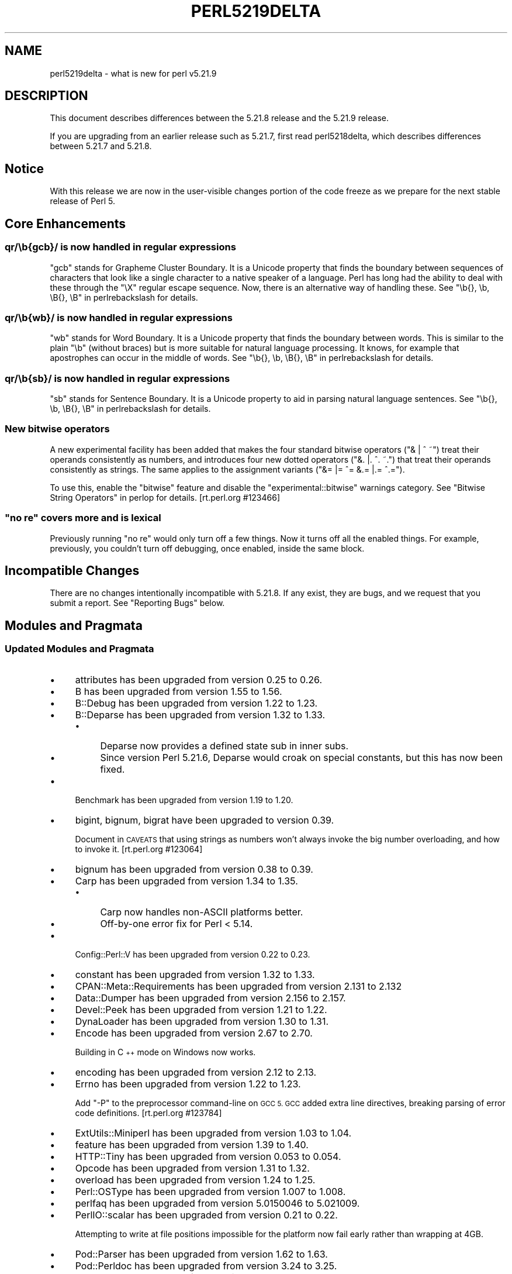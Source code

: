.\" Automatically generated by Pod::Man 2.28 (Pod::Simple 3.29)
.\"
.\" Standard preamble:
.\" ========================================================================
.de Sp \" Vertical space (when we can't use .PP)
.if t .sp .5v
.if n .sp
..
.de Vb \" Begin verbatim text
.ft CW
.nf
.ne \\$1
..
.de Ve \" End verbatim text
.ft R
.fi
..
.\" Set up some character translations and predefined strings.  \*(-- will
.\" give an unbreakable dash, \*(PI will give pi, \*(L" will give a left
.\" double quote, and \*(R" will give a right double quote.  \*(C+ will
.\" give a nicer C++.  Capital omega is used to do unbreakable dashes and
.\" therefore won't be available.  \*(C` and \*(C' expand to `' in nroff,
.\" nothing in troff, for use with C<>.
.tr \(*W-
.ds C+ C\v'-.1v'\h'-1p'\s-2+\h'-1p'+\s0\v'.1v'\h'-1p'
.ie n \{\
.    ds -- \(*W-
.    ds PI pi
.    if (\n(.H=4u)&(1m=24u) .ds -- \(*W\h'-12u'\(*W\h'-12u'-\" diablo 10 pitch
.    if (\n(.H=4u)&(1m=20u) .ds -- \(*W\h'-12u'\(*W\h'-8u'-\"  diablo 12 pitch
.    ds L" ""
.    ds R" ""
.    ds C` ""
.    ds C' ""
'br\}
.el\{\
.    ds -- \|\(em\|
.    ds PI \(*p
.    ds L" ``
.    ds R" ''
.    ds C`
.    ds C'
'br\}
.\"
.\" Escape single quotes in literal strings from groff's Unicode transform.
.ie \n(.g .ds Aq \(aq
.el       .ds Aq '
.\"
.\" If the F register is turned on, we'll generate index entries on stderr for
.\" titles (.TH), headers (.SH), subsections (.SS), items (.Ip), and index
.\" entries marked with X<> in POD.  Of course, you'll have to process the
.\" output yourself in some meaningful fashion.
.\"
.\" Avoid warning from groff about undefined register 'F'.
.de IX
..
.nr rF 0
.if \n(.g .if rF .nr rF 1
.if (\n(rF:(\n(.g==0)) \{
.    if \nF \{
.        de IX
.        tm Index:\\$1\t\\n%\t"\\$2"
..
.        if !\nF==2 \{
.            nr % 0
.            nr F 2
.        \}
.    \}
.\}
.rr rF
.\"
.\" Accent mark definitions (@(#)ms.acc 1.5 88/02/08 SMI; from UCB 4.2).
.\" Fear.  Run.  Save yourself.  No user-serviceable parts.
.    \" fudge factors for nroff and troff
.if n \{\
.    ds #H 0
.    ds #V .8m
.    ds #F .3m
.    ds #[ \f1
.    ds #] \fP
.\}
.if t \{\
.    ds #H ((1u-(\\\\n(.fu%2u))*.13m)
.    ds #V .6m
.    ds #F 0
.    ds #[ \&
.    ds #] \&
.\}
.    \" simple accents for nroff and troff
.if n \{\
.    ds ' \&
.    ds ` \&
.    ds ^ \&
.    ds , \&
.    ds ~ ~
.    ds /
.\}
.if t \{\
.    ds ' \\k:\h'-(\\n(.wu*8/10-\*(#H)'\'\h"|\\n:u"
.    ds ` \\k:\h'-(\\n(.wu*8/10-\*(#H)'\`\h'|\\n:u'
.    ds ^ \\k:\h'-(\\n(.wu*10/11-\*(#H)'^\h'|\\n:u'
.    ds , \\k:\h'-(\\n(.wu*8/10)',\h'|\\n:u'
.    ds ~ \\k:\h'-(\\n(.wu-\*(#H-.1m)'~\h'|\\n:u'
.    ds / \\k:\h'-(\\n(.wu*8/10-\*(#H)'\z\(sl\h'|\\n:u'
.\}
.    \" troff and (daisy-wheel) nroff accents
.ds : \\k:\h'-(\\n(.wu*8/10-\*(#H+.1m+\*(#F)'\v'-\*(#V'\z.\h'.2m+\*(#F'.\h'|\\n:u'\v'\*(#V'
.ds 8 \h'\*(#H'\(*b\h'-\*(#H'
.ds o \\k:\h'-(\\n(.wu+\w'\(de'u-\*(#H)/2u'\v'-.3n'\*(#[\z\(de\v'.3n'\h'|\\n:u'\*(#]
.ds d- \h'\*(#H'\(pd\h'-\w'~'u'\v'-.25m'\f2\(hy\fP\v'.25m'\h'-\*(#H'
.ds D- D\\k:\h'-\w'D'u'\v'-.11m'\z\(hy\v'.11m'\h'|\\n:u'
.ds th \*(#[\v'.3m'\s+1I\s-1\v'-.3m'\h'-(\w'I'u*2/3)'\s-1o\s+1\*(#]
.ds Th \*(#[\s+2I\s-2\h'-\w'I'u*3/5'\v'-.3m'o\v'.3m'\*(#]
.ds ae a\h'-(\w'a'u*4/10)'e
.ds Ae A\h'-(\w'A'u*4/10)'E
.    \" corrections for vroff
.if v .ds ~ \\k:\h'-(\\n(.wu*9/10-\*(#H)'\s-2\u~\d\s+2\h'|\\n:u'
.if v .ds ^ \\k:\h'-(\\n(.wu*10/11-\*(#H)'\v'-.4m'^\v'.4m'\h'|\\n:u'
.    \" for low resolution devices (crt and lpr)
.if \n(.H>23 .if \n(.V>19 \
\{\
.    ds : e
.    ds 8 ss
.    ds o a
.    ds d- d\h'-1'\(ga
.    ds D- D\h'-1'\(hy
.    ds th \o'bp'
.    ds Th \o'LP'
.    ds ae ae
.    ds Ae AE
.\}
.rm #[ #] #H #V #F C
.\" ========================================================================
.\"
.IX Title "PERL5219DELTA 1"
.TH PERL5219DELTA 1 "2015-05-13" "perl v5.22.0" "Perl Programmers Reference Guide"
.\" For nroff, turn off justification.  Always turn off hyphenation; it makes
.\" way too many mistakes in technical documents.
.if n .ad l
.nh
.SH "NAME"
perl5219delta \- what is new for perl v5.21.9
.SH "DESCRIPTION"
.IX Header "DESCRIPTION"
This document describes differences between the 5.21.8 release and the 5.21.9
release.
.PP
If you are upgrading from an earlier release such as 5.21.7, first read
perl5218delta, which describes differences between 5.21.7 and 5.21.8.
.SH "Notice"
.IX Header "Notice"
With this release we are now in the user-visible changes portion of the code
freeze as we prepare for the next stable release of Perl 5.
.SH "Core Enhancements"
.IX Header "Core Enhancements"
.SS "qr/\eb{gcb}/ is now handled in regular expressions"
.IX Subsection "qr/b{gcb}/ is now handled in regular expressions"
\&\f(CW\*(C`gcb\*(C'\fR stands for Grapheme Cluster Boundary.  It is a Unicode property
that finds the boundary between sequences of characters that look like a
single character to a native speaker of a language.  Perl has long had
the ability to deal with these through the \f(CW\*(C`\eX\*(C'\fR regular escape
sequence.  Now, there is an alternative way of handling these.  See
\&\*(L"\eb{}, \eb, \eB{}, \eB\*(R" in perlrebackslash for details.
.SS "qr/\eb{wb}/ is now handled in regular expressions"
.IX Subsection "qr/b{wb}/ is now handled in regular expressions"
\&\f(CW\*(C`wb\*(C'\fR stands for Word Boundary.  It is a Unicode property
that finds the boundary between words.  This is similar to the plain
\&\f(CW\*(C`\eb\*(C'\fR (without braces) but is more suitable for natural language
processing.  It knows, for example that apostrophes can occur in the
middle of words.  See \*(L"\eb{}, \eb, \eB{}, \eB\*(R" in perlrebackslash for details.
.SS "qr/\eb{sb}/ is now handled in regular expressions"
.IX Subsection "qr/b{sb}/ is now handled in regular expressions"
\&\f(CW\*(C`sb\*(C'\fR stands for Sentence Boundary.  It is a Unicode property
to aid in parsing natural language sentences.
See \*(L"\eb{}, \eb, \eB{}, \eB\*(R" in perlrebackslash for details.
.SS "New bitwise operators"
.IX Subsection "New bitwise operators"
A new experimental facility has been added that makes the four standard
bitwise operators (\f(CW\*(C`& | ^ ~\*(C'\fR) treat their operands consistently as
numbers, and introduces four new dotted operators (\f(CW\*(C`&. |. ^. ~.\*(C'\fR) that
treat their operands consistently as strings.  The same applies to the
assignment variants (\f(CW\*(C`&= |= ^= &.= |.= ^.=\*(C'\fR).
.PP
To use this, enable the \*(L"bitwise\*(R" feature and disable the
\&\*(L"experimental::bitwise\*(R" warnings category.  See \*(L"Bitwise String
Operators\*(R" in perlop for details.  [rt.perl.org #123466]
.ie n .SS """no re"" covers more and is lexical"
.el .SS "\f(CWno re\fP covers more and is lexical"
.IX Subsection "no re covers more and is lexical"
Previously running \f(CW\*(C`no re\*(C'\fR would only turn off a few things. Now it
turns off all the enabled things. For example, previously, you
couldn't turn off debugging, once enabled, inside the same block.
.SH "Incompatible Changes"
.IX Header "Incompatible Changes"
There are no changes intentionally incompatible with 5.21.8.
If any exist, they are bugs, and we request that you submit a
report.  See \*(L"Reporting Bugs\*(R" below.
.SH "Modules and Pragmata"
.IX Header "Modules and Pragmata"
.SS "Updated Modules and Pragmata"
.IX Subsection "Updated Modules and Pragmata"
.IP "\(bu" 4
attributes has been upgraded from version 0.25 to 0.26.
.IP "\(bu" 4
B has been upgraded from version 1.55 to 1.56.
.IP "\(bu" 4
B::Debug has been upgraded from version 1.22 to 1.23.
.IP "\(bu" 4
B::Deparse has been upgraded from version 1.32 to 1.33.
.RS 4
.IP "\(bu" 4
Deparse now provides a defined state sub in inner subs.
.IP "\(bu" 4
Since version Perl 5.21.6, Deparse would croak on special constants, but
this has now been fixed.
.RE
.RS 4
.RE
.IP "\(bu" 4
Benchmark has been upgraded from version 1.19 to 1.20.
.IP "\(bu" 4
bigint, bignum, bigrat have been upgraded to version 0.39.
.Sp
Document in \s-1CAVEATS\s0 that using strings as numbers won't always invoke
the big number overloading, and how to invoke it.  [rt.perl.org #123064]
.IP "\(bu" 4
bignum has been upgraded from version 0.38 to 0.39.
.IP "\(bu" 4
Carp has been upgraded from version 1.34 to 1.35.
.RS 4
.IP "\(bu" 4
Carp now handles non-ASCII platforms better.
.IP "\(bu" 4
Off-by-one error fix for Perl < 5.14.
.RE
.RS 4
.RE
.IP "\(bu" 4
Config::Perl::V has been upgraded from version 0.22 to 0.23.
.IP "\(bu" 4
constant has been upgraded from version 1.32 to 1.33.
.IP "\(bu" 4
CPAN::Meta::Requirements has been upgraded from version 2.131 to 2.132
.IP "\(bu" 4
Data::Dumper has been upgraded from version 2.156 to 2.157.
.IP "\(bu" 4
Devel::Peek has been upgraded from version 1.21 to 1.22.
.IP "\(bu" 4
DynaLoader has been upgraded from version 1.30 to 1.31.
.IP "\(bu" 4
Encode has been upgraded from version 2.67 to 2.70.
.Sp
Building in \*(C+ mode on Windows now works.
.IP "\(bu" 4
encoding has been upgraded from version 2.12 to 2.13.
.IP "\(bu" 4
Errno has been upgraded from version 1.22 to 1.23.
.Sp
Add \f(CW\*(C`\-P\*(C'\fR to the preprocessor command-line on \s-1GCC 5.  GCC\s0 added extra
line directives, breaking parsing of error code definitions.  [rt.perl.org
#123784]
.IP "\(bu" 4
ExtUtils::Miniperl has been upgraded from version 1.03 to 1.04.
.IP "\(bu" 4
feature has been upgraded from version 1.39 to 1.40.
.IP "\(bu" 4
HTTP::Tiny has been upgraded from version 0.053 to 0.054.
.IP "\(bu" 4
Opcode has been upgraded from version 1.31 to 1.32.
.IP "\(bu" 4
overload has been upgraded from version 1.24 to 1.25.
.IP "\(bu" 4
Perl::OSType has been upgraded from version 1.007 to 1.008.
.IP "\(bu" 4
perlfaq has been upgraded from version 5.0150046 to 5.021009.
.IP "\(bu" 4
PerlIO::scalar has been upgraded from version 0.21 to 0.22.
.Sp
Attempting to write at file positions impossible for the platform now
fail early rather than wrapping at 4GB.
.IP "\(bu" 4
Pod::Parser has been upgraded from version 1.62 to 1.63.
.IP "\(bu" 4
Pod::Perldoc has been upgraded from version 3.24 to 3.25.
.IP "\(bu" 4
\&\s-1POSIX\s0 has been upgraded from version 1.49 to 1.51.
.IP "\(bu" 4
re has been upgraded from version 0.30 to 0.31.
.IP "\(bu" 4
Socket has been upgraded from version 2.016 to 2.018.
.IP "\(bu" 4
Storable has been upgraded from version 2.52 to 2.53.
.IP "\(bu" 4
Test::Simple has been upgraded from version 1.301001_097 to 1.301001_098.
.IP "\(bu" 4
threads::shared has been upgraded from version 1.47 to 1.48.
.IP "\(bu" 4
Unicode::Collate has been upgraded from version 1.10 to 1.11.
.IP "\(bu" 4
Unicode::UCD has been upgraded from version 0.59 to 0.61.
.RS 4
.IP "\(bu" 4
A new function \fIproperty_values()\fR
has been added to return a given property's possible values.
.IP "\(bu" 4
A new function \fIcharprop()\fR
has been added to return the value of a given property for a given code
point.
.IP "\(bu" 4
A new function \fIcharprops_all()\fR
has been added to return the values of all Unicode properties for a
given code point.
.IP "\(bu" 4
A bug has been fixed so that \fIpropaliases()\fR
returns the correct short and long names for the Perl extensions where
it was incorrect.
.IP "\(bu" 4
A bug has been fixed so that
\&\fIprop_value_aliases()\fR
returns \f(CW\*(C`undef\*(C'\fR instead of a wrong result for properties that are Perl
extensions.
.IP "\(bu" 4
This module now works on \s-1EBCDIC\s0 platforms.
.RE
.RS 4
.RE
.IP "\(bu" 4
VMS::Stdio has been upgraded from version 2.4 to 2.41.
.IP "\(bu" 4
warnings has been upgraded from version 1.30 to 1.31.
.IP "\(bu" 4
Win32 has been upgraded from version 0.49 to 0.51.
.Sp
\&\fIGetOSName()\fR now supports Windows 8.1, and building in \*(C+ mode now works.
.IP "\(bu" 4
Win32API::File has been upgraded from version 0.1201 to 0.1202
.Sp
Building in \*(C+ mode now works.
.SH "Documentation"
.IX Header "Documentation"
.SS "New Documentation"
.IX Subsection "New Documentation"
\fIperlrebackslash\fR
.IX Subsection "perlrebackslash"
.IP "\(bu" 4
Added documentation of \f(CW\*(C`\eb{sb}\*(C'\fR, \f(CW\*(C`\eb{wb}\*(C'\fR, \f(CW\*(C`\eb{gcb}\*(C'\fR, and \f(CW\*(C`\eb{g}\*(C'\fR.
.PP
\fIperlrequick\fR
.IX Subsection "perlrequick"
.IP "\(bu" 4
Added example for \f(CW\*(C`\eb{wb}\*(C'\fR.
.PP
\fIperlretut\fR
.IX Subsection "perlretut"
.IP "\(bu" 4
Added example for \f(CW\*(C`\eb{wb}\*(C'\fR.
.SS "Changes to Existing Documentation"
.IX Subsection "Changes to Existing Documentation"
\fIperlunicode\fR
.IX Subsection "perlunicode"
.IP "\(bu" 4
Update \fBDefault Word Boundaries\fR under
\&\*(L"Unicode Regular Expression Support Level\*(R" in perlunicode's
\&\fBExtended Unicode Support\fR.
.PP
\fIperlunicook\fR
.IX Subsection "perlunicook"
.IP "\(bu" 4
Clarify that autodie >= 2.26 works with \f(CW\*(C`use open\*(C'\fR.
.IP "\(bu" 4
Correct warning message for \f(CW\*(C`use autodie\*(C'\fR and \f(CW\*(C`use open\*(C'\fR.
.PP
\fIperlfaq\fR
.IX Subsection "perlfaq"
.IP "\(bu" 4
perlfaq has been synchronized with version 5.021009 from \s-1CPAN.\s0
.PP
\fIperlop\fR
.IX Subsection "perlop"
.IP "\(bu" 4
Correct the version number which removes \f(CW\*(C`m?PATTERN?\*(C'\fR. It was Perl 5.22.0.
.PP
\fIperlvar\fR
.IX Subsection "perlvar"
.IP "\(bu" 4
Further clarify version number representations and usage.
.PP
\fIperlmodstyle\fR
.IX Subsection "perlmodstyle"
.IP "\(bu" 4
Instead of pointing to the module list, we are now pointing to
PrePAN <http://prepan.org/>.
.SH "Diagnostics"
.IX Header "Diagnostics"
The following additions or changes have been made to diagnostic output,
including warnings and fatal error messages.  For the complete list of
diagnostic messages, see perldiag.
.SS "New Diagnostics"
.IX Subsection "New Diagnostics"
\fINew Warnings\fR
.IX Subsection "New Warnings"
.IP "\(bu" 4
\&'%s' is an unknown bound type in regex
.Sp
You used \f(CW\*(C`\eb{...}\*(C'\fR or \f(CW\*(C`\eB{...}\*(C'\fR and the \f(CW\*(C`...\*(C'\fR is not known to
Perl.  The current valid ones are given in
\&\*(L"\eb{}, \eb, \eB{}, \eB\*(R" in perlrebackslash.
.IP "\(bu" 4
Use of \eb{} for non\-UTF\-8 locale is wrong.  Assuming a \s-1UTF\-8\s0 locale
.Sp
You are matching a regular expression using locale rules,
and a Unicode boundary is being matched, but the locale is not a Unicode
one.  This doesn't make sense.  Perl will continue, assuming a Unicode
(\s-1UTF\-8\s0) locale, but the results could well be wrong except if the locale
happens to be \s-1ISO\-8859\-1 \s0(Latin1) where this message is spurious and can
be ignored.
.IP "\(bu" 4
Using /u for '%s' instead of /%s in regex; marked by <\-\- \s-1HERE\s0 in m/%s/
.Sp
You used a Unicode boundary (\f(CW\*(C`\eb{...}\*(C'\fR or \f(CW\*(C`\eB{...}\*(C'\fR) in a
portion of a regular expression where the character set modifiers \f(CW\*(C`/a\*(C'\fR
or \f(CW\*(C`/aa\*(C'\fR are in effect.  These two modifiers indicate an \s-1ASCII\s0
interpretation, and this doesn't make sense for a Unicode definition.
The generated regular expression will compile so that the boundary uses
all of Unicode.  No other portion of the regular expression is affected.
.IP "\(bu" 4
The bitwise feature is experimental
.Sp
This warning is emitted if you use bitwise
operators (\f(CW\*(C`& | ^ ~ &. |. ^. ~.\*(C'\fR) with the \*(L"bitwise\*(R" feature enabled.
Simply suppress the warning if you want to use the feature, but know
that in doing so you are taking the risk of using an experimental
feature which may change or be removed in a future Perl version:
.Sp
.Vb 3
\&    no warnings "experimental::bitwise";
\&    use feature "bitwise";
\&    $x |.= $y;
.Ve
.SS "Changes to Existing Diagnostics"
.IX Subsection "Changes to Existing Diagnostics"
.IP "\(bu" 4
\&\fBUnusual use of \f(CB%s\fB in void context\fR has been removed. It might
come back in a future release.
.IP "\(bu" 4
Argument \*(L"%s\*(R" isn't numeric%s
now adds the following note:
.Sp
.Vb 4
\&    Note that for the C<Inf> and C<NaN> (infinity and not\-a\-number) the
\&    definition of "numeric" is somewhat unusual: the strings themselves
\&    (like "Inf") are considered numeric, and anything following them is
\&    considered non\-numeric.
.Ve
.IP "\(bu" 4
\&\fBPossible precedence problem on bitwise \f(CB%c\fB operator\fR reworded as
Possible precedence problem on bitwise \f(CW%s\fR operator.
.SH "Utility Changes"
.IX Header "Utility Changes"
.SS "h2ph"
.IX Subsection "h2ph"
.IP "\(bu" 4
\&\fIh2ph\fR now handles hexadecimal constants in the compiler's predefined
macro definitions, as visible in \f(CW$Config{cppsymbols}\fR.  [rt.perl.org
#123784]
.SS "encguess"
.IX Subsection "encguess"
.IP "\(bu" 4
No longer depends on non-core module anymore.
.SH "Configuration and Compilation"
.IX Header "Configuration and Compilation"
.IP "\(bu" 4
\&\fIConfigure\fR now checks for \fIlrintl\fR, \fIlroundl\fR, \fIllrintl\fR, and \fIllroundl\fR.
.SH "Testing"
.IX Header "Testing"
.IP "\(bu" 4
Added \fIt/op/dump.t\fR for testing \f(CW\*(C`dump\*(C'\fR.
.SH "Deprecations"
.IX Header "Deprecations"
.ie n .SS "Support for new warnings categories outside of ""all"""
.el .SS "Support for new warnings categories outside of ``all''"
.IX Subsection "Support for new warnings categories outside of all"
The new option for warnings outside the \fBall\fR category in the warnings
pragma has been removed for now.
.PP
For more context, you can refer to the following
discussion thread <http://www.nntp.perl.org/group/perl.perl5.porters/2015/01/msg225066.html>.
.SH "Platform Support"
.IX Header "Platform Support"
.SS "Platform-Specific Notes"
.IX Subsection "Platform-Specific Notes"
\fIWin32\fR
.IX Subsection "Win32"
.IP "\(bu" 4
Perl can now be built in \*(C+ mode on Windows by setting the makefile macro
\&\f(CW\*(C`USE_CPLUSPLUS\*(C'\fR to the value \*(L"define\*(R".
.IP "\(bu" 4
List form pipe open no longer falls back to the shell.
.IP "\(bu" 4
In release 5.21.8 compiling on \s-1VC\s0 with dmake was broken. Fixed.
.IP "\(bu" 4
New \f(CW\*(C`DebugSymbols\*(C'\fR and \f(CW\*(C`DebugFull\*(C'\fR configuration options added to
Windows makefiles.
.IP "\(bu" 4
B now compiles again on Windows.
.PP
\fISolaris\fR
.IX Subsection "Solaris"
.PP
Look for the Sun Studio compiler in both \fI/opt/solstudio*\fR and
\&\fI/opt/solarisstudio*\fR.
.PP
\fI\s-1VMS\s0\fR
.IX Subsection "VMS"
.IP "\(bu" 4
When spawning a subprocess without waiting, the return value is now
the correct \s-1PID.\s0
.IP "\(bu" 4
Fix a prototype so linking doesn't fail under the \s-1VMS \*(C+\s0 compiler.
.SH "Selected Bug Fixes"
.IX Header "Selected Bug Fixes"
.IP "\(bu" 4
Patterns starting with \f(CW\*(C`/.*/\*(C'\fR are now fast again. [rt.perl.org #123743]
.IP "\(bu" 4
The original visible value of \f(CW$/\fR is now preserved when it is set to
an invalid value.  Previously if you set \f(CW$/\fR to a reference to an
array, for example, perl would produce a runtime error and not set
\&\f(CW\*(C`PL_rs\*(C'\fR, but perl code that checked \f(CW$/\fR would see the array
reference.  [rt.perl.org #123218]
.IP "\(bu" 4
In a regular expression pattern, a \s-1POSIX\s0 class, like \f(CW\*(C`[:ascii:]\*(C'\fR, must
be inside a bracketed character class, like \f(CW\*(C`/qr[[:ascii:]]\*(C'\fR.  A
warning is issued when something looking like a \s-1POSIX\s0 class is not
inside a bracketed class.  That warning wasn't getting generated when
the \s-1POSIX\s0 class was negated: \f(CW\*(C`[:^ascii:]\*(C'\fR.  This is now fixed.
.IP "\(bu" 4
Fix a couple of other size calculation overflows.  [rt.perl.org #123554]
.IP "\(bu" 4
A bug introduced in 5.21.6, \f(CW\*(C`dump LABEL\*(C'\fR acted the same as \f(CW\*(C`goto
LABEL\*(C'\fR.  This has been fixed.  [rt.perl.org #123836]
.IP "\(bu" 4
Perl 5.14.0 introduced a bug whereby \f(CW\*(C`eval { LABEL: }\*(C'\fR would crash.  This
has been fixed.  [rt.perl.org #123652]
.IP "\(bu" 4
Various crashes due to the parser getting confused by syntax errors have
been fixed.  [rt.perl.org #123617] [rt.perl.org #123737]
[rt.perl.org #123753] [rt.perl.org #123677]
.IP "\(bu" 4
Code like \f(CW\*(C`/$a[/\*(C'\fR used to read the next line of input and treat it as
though it came immediately after the opening bracket.  Some invalid code
consequently would parse and run, but some code caused crashes, so this is
now disallowed.  [rt.perl.org #123712]
.IP "\(bu" 4
Fix argument underflow for \f(CW\*(C`pack\*(C'\fR.  [rt.perl.org #123874]
.IP "\(bu" 4
Fix handling of non-strict \f(CW\*(C`\ex{}\*(C'\fR. Now \f(CW\*(C`\ex{}\*(C'\fR is equivalent to \f(CW\*(C`\ex{0}\*(C'\fR
instead of faulting.
.IP "\(bu" 4
\&\f(CW\*(C`stat \-t\*(C'\fR is now no longer treated as stackable, just like \f(CW\*(C`\-t stat\*(C'\fR.
[rt.perl.org #123816]
.IP "\(bu" 4
The following no longer causes a \s-1SEGV: \s0\f(CW\*(C`qr{x+(y(?0))*}\*(C'\fR.
.IP "\(bu" 4
Fixed infinite loop in parsing backrefs in regexp patterns.
.IP "\(bu" 4
Several minor bug fixes in behavior of Inf and NaN, including
warnings when stringifying Inf-like or NaN-like strings. For example,
\&\*(L"NaNcy\*(R" doesn't numify to NaN anymore.
.IP "\(bu" 4
Only stringy classnames are now shared. This fixes some failures in autobox.  [rt.cpan.org #100819]
.SH "Acknowledgements"
.IX Header "Acknowledgements"
Perl 5.21.9 represents approximately 4 weeks of development since Perl 5.21.8
and contains approximately 170,000 lines of changes across 520 files from 32
authors.
.PP
Excluding auto-generated files, documentation and release tools, there were
approximately 160,000 lines of changes to 270 .pm, .t, .c and .h files.
.PP
Perl continues to flourish into its third decade thanks to a vibrant community
of users and developers. The following people are known to have contributed the
improvements that became Perl 5.21.9:
.PP
Chad Granum, Chris 'BinGOs' Williams, Craig A. Berry, Dagfinn Ilmari
Mannsa\*oker, Daniel Dragan, David Golden, David Mitchell, Father Chrysostomos,
H.Merijn Brand, Hugo van der Sanden, James E Keenan, James Raspass, Jarkko
Hietaniemi, Karen Etheridge, Karl Williamson, Kent Fredric, Lajos Veres, Leon
Timmermans, Lukas Mai, Mathieu Arnold, Matthew Horsfall, Peter Martini, Petr
Pi\*'saX, Randy Stauner, Ricardo Signes, Sawyer X, Shlomi Fish, Sisyphus, Steve
Hay, Tony Cook, Yves Orton, \*(Aevar Arnfjo\*:r\*(d- Bjarmason.
.PP
The list above is almost certainly incomplete as it is automatically generated
from version control history. In particular, it does not include the names of
the (very much appreciated) contributors who reported issues to the Perl bug
tracker.
.PP
Many of the changes included in this version originated in the \s-1CPAN\s0 modules
included in Perl's core. We're grateful to the entire \s-1CPAN\s0 community for
helping Perl to flourish.
.PP
For a more complete list of all of Perl's historical contributors, please see
the \fI\s-1AUTHORS\s0\fR file in the Perl source distribution.
.SH "Reporting Bugs"
.IX Header "Reporting Bugs"
If you find what you think is a bug, you might check the articles recently
posted to the comp.lang.perl.misc newsgroup and the perl bug database at
https://rt.perl.org/ .  There may also be information at
http://www.perl.org/ , the Perl Home Page.
.PP
If you believe you have an unreported bug, please run the perlbug program
included with your release.  Be sure to trim your bug down to a tiny but
sufficient test case.  Your bug report, along with the output of \f(CW\*(C`perl \-V\*(C'\fR,
will be sent off to perlbug@perl.org to be analysed by the Perl porting team.
.PP
If the bug you are reporting has security implications, which make it
inappropriate to send to a publicly archived mailing list, then please send it
to perl5\-security\-report@perl.org.  This points to a closed subscription
unarchived mailing list, which includes all the core committers, who will be
able to help assess the impact of issues, figure out a resolution, and help
co-ordinate the release of patches to mitigate or fix the problem across all
platforms on which Perl is supported.  Please only use this address for
security issues in the Perl core, not for modules independently distributed on
\&\s-1CPAN.\s0
.SH "SEE ALSO"
.IX Header "SEE ALSO"
The \fIChanges\fR file for an explanation of how to view exhaustive details on
what changed.
.PP
The \fI\s-1INSTALL\s0\fR file for how to build Perl.
.PP
The \fI\s-1README\s0\fR file for general stuff.
.PP
The \fIArtistic\fR and \fICopying\fR files for copyright information.
